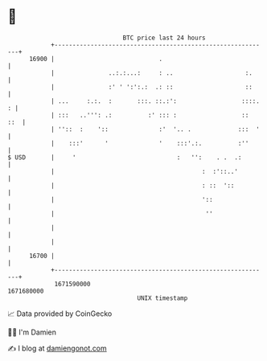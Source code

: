 * 👋

#+begin_example
                                   BTC price last 24 hours                    
               +------------------------------------------------------------+ 
         16900 |                             .                              | 
               |               ..:.:...:     : ..                    :.     | 
               |               :' ' ':':.:  .: ::                    ::     | 
               | ...     :.:.  :       :::. ::.:':                  ::::. : | 
               | :::   ..''': .:          :' ::: :                  ::  ::  | 
               | ''::  :    '::              :'  '.. .             :::  '   | 
               |    :::'      '              '    :::'.:.          :''      | 
   $ USD       |     '                            :   '':    . .  .:        | 
               |                                         :  :'::..'         | 
               |                                         : ::  '::          | 
               |                                         '::                | 
               |                                          ''                | 
               |                                                            | 
               |                                                            | 
         16700 |                                                            | 
               +------------------------------------------------------------+ 
                1671590000                                        1671680000  
                                       UNIX timestamp                         
#+end_example
📈 Data provided by CoinGecko

🧑‍💻 I'm Damien

✍️ I blog at [[https://www.damiengonot.com][damiengonot.com]]
